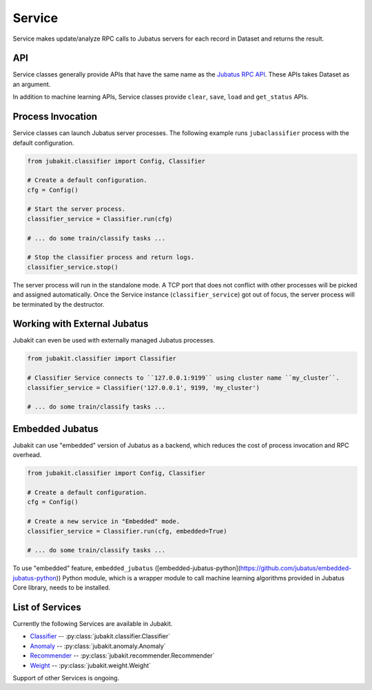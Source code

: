 Service
=======

Service makes update/analyze RPC calls to Jubatus servers for each record in Dataset and returns the result.

API
---

Service classes generally provide APIs that have the same name as the `Jubatus RPC API <http://jubat.us/en/api.html>`_.
These APIs takes Dataset as an argument.

In addition to machine learning APIs, Service classes provide ``clear``, ``save``, ``load`` and ``get_status`` APIs.

Process Invocation
------------------

Service classes can launch Jubatus server processes.
The following example runs ``jubaclassifier`` process with the default configuration.

.. code-block:: python

  from jubakit.classifier import Config, Classifier

  # Create a default configuration.
  cfg = Config()

  # Start the server process.
  classifier_service = Classifier.run(cfg)

  # ... do some train/classify tasks ...

  # Stop the classifier process and return logs.
  classifier_service.stop()

The server process will run in the standalone mode.
A TCP port that does not conflict with other processes will be picked and assigned automatically.
Once the Service instance (``classifier_service``) got out of focus, the server process will be terminated by the destructor.

Working with External Jubatus
-----------------------------

Jubakit can even be used with externally managed Jubatus processes.

.. code-block:: python

  from jubakit.classifier import Classifier

  # Classifier Service connects to ``127.0.0.1:9199`` using cluster name ``my_cluster``.
  classifier_service = Classifier('127.0.0.1', 9199, 'my_cluster')

  # ... do some train/classify tasks ...

Embedded Jubatus
----------------

Jubakit can use "embedded" version of Jubatus as a backend, which reduces the cost of process invocation and RPC overhead.

.. code-block:: python

  from jubakit.classifier import Config, Classifier

  # Create a default configuration.
  cfg = Config()

  # Create a new service in "Embedded" mode.
  classifier_service = Classifier.run(cfg, embedded=True)

  # ... do some train/classify tasks ...

To use "embedded" feature, ``embedded_jubatus`` ([embedded-jubatus-python](https://github.com/jubatus/embedded-jubatus-python)) Python module, which is a wrapper module to call machine learning algorithms provided in Jubatus Core library, needs to be installed.

List of Services
----------------

Currently the following Services are available in Jubakit.

* `Classifier <http://jubat.us/en/api_classifier.html>`_ -- :py:class:`jubakit.classifier.Classifier`
* `Anomaly <http://jubat.us/en/api_anomaly.html>`_ -- :py:class:`jubakit.anomaly.Anomaly`
* `Recommender <http://jubat.us/en/api_recommender.html>`_ -- :py:class:`jubakit.recommender.Recommender`
* `Weight <http://jubat.us/en/api_weight.html>`_ -- :py:class:`jubakit.weight.Weight`

Support of other Services is ongoing.
